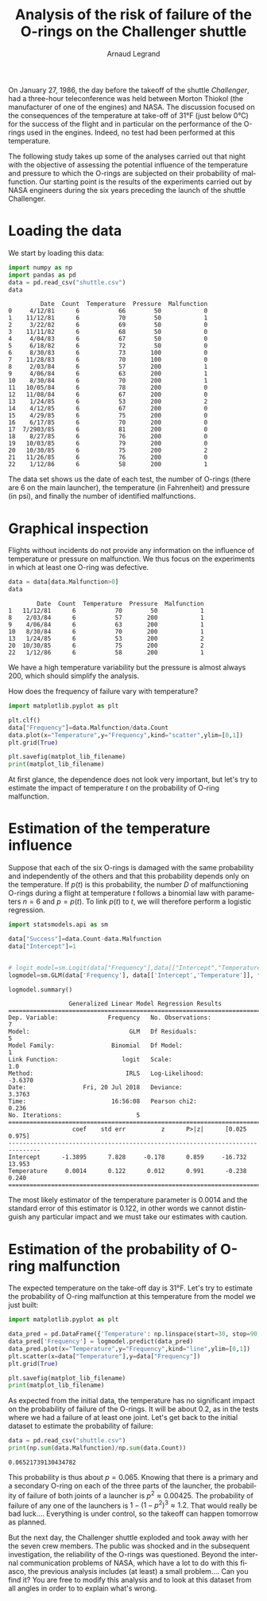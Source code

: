 #+TITLE: Analysis of the risk of failure of the O-rings on the Challenger shuttle
#+AUTHOR: Arnaud Legrand
#+LANGUAGE: en

#+HTML_HEAD: <link rel="stylesheet" type="text/css" href="http://www.pirilampo.org/styles/readtheorg/css/htmlize.css"/>
#+HTML_HEAD: <link rel="stylesheet" type="text/css" href="http://www.pirilampo.org/styles/readtheorg/css/readtheorg.css"/>
#+HTML_HEAD: <script src="https://ajax.googleapis.com/ajax/libs/jquery/2.1.3/jquery.min.js"></script>
#+HTML_HEAD: <script src="https://maxcdn.bootstrapcdn.com/bootstrap/3.3.4/js/bootstrap.min.js"></script>
#+HTML_HEAD: <script type="text/javascript" src="http://www.pirilampo.org/styles/lib/js/jquery.stickytableheaders.js"></script>
#+HTML_HEAD: <script type="text/javascript" src="http://www.pirilampo.org/styles/readtheorg/js/readtheorg.js"></script>

#+LATEX_HEADER: \usepackage{a4}
#+LATEX_HEADER: \usepackage[french]{babel}

# #+PROPERTY: header-args  :session  :exports both

On January 27, 1986, the day before the takeoff of the shuttle /Challenger/, had
a three-hour teleconference was held between 
Morton Thiokol (the manufacturer of one of the engines) and NASA. The
discussion focused on the consequences of the
temperature at take-off of 31°F (just below
0°C) for the success of the flight and in particular on the performance of the
O-rings used in the engines. Indeed, no test
had been performed at this temperature.

The following study takes up some of the analyses carried out that
night with the objective of assessing the potential influence of
the temperature and pressure to which the O-rings are subjected
on their probability of malfunction. Our starting point is 
the results of the experiments carried out by NASA engineers
during the six years preceding the launch of the shuttle
Challenger.

* Loading the data
We start by loading this data:
#+begin_src python :results value :session *python* :exports both
import numpy as np
import pandas as pd
data = pd.read_csv("shuttle.csv")
data
#+end_src

#+RESULTS:
#+begin_example
         Date  Count  Temperature  Pressure  Malfunction
0     4/12/81      6           66        50            0
1    11/12/81      6           70        50            1
2     3/22/82      6           69        50            0
3    11/11/82      6           68        50            0
4     4/04/83      6           67        50            0
5     6/18/82      6           72        50            0
6     8/30/83      6           73       100            0
7    11/28/83      6           70       100            0
8     2/03/84      6           57       200            1
9     4/06/84      6           63       200            1
10    8/30/84      6           70       200            1
11   10/05/84      6           78       200            0
12   11/08/84      6           67       200            0
13    1/24/85      6           53       200            2
14    4/12/85      6           67       200            0
15    4/29/85      6           75       200            0
16    6/17/85      6           70       200            0
17  7/2903/85      6           81       200            0
18    8/27/85      6           76       200            0
19   10/03/85      6           79       200            0
20   10/30/85      6           75       200            2
21   11/26/85      6           76       200            0
22    1/12/86      6           58       200            1
#+end_example

The data set shows us the date of each test, the number of O-rings
(there are 6 on the main launcher), the
temperature (in Fahrenheit) and pressure (in psi), and finally the
number of identified malfunctions.

* Graphical inspection
Flights without incidents do not provide any information
on the influence of temperature or pressure on malfunction.
We thus focus on the experiments in which at least one O-ring was defective.

#+begin_src python :results value :session *python* :exports both
data = data[data.Malfunction>0]
data
#+end_src

#+RESULTS:
:         Date  Count  Temperature  Pressure  Malfunction
: 1   11/12/81      6           70        50            1
: 8    2/03/84      6           57       200            1
: 9    4/06/84      6           63       200            1
: 10   8/30/84      6           70       200            1
: 13   1/24/85      6           53       200            2
: 20  10/30/85      6           75       200            2
: 22   1/12/86      6           58       200            1

We have a high temperature variability but
the pressure is almost always 200, which should
simplify the analysis.

How does the frequency of failure vary with temperature?
#+begin_src python :results output file :var matplot_lib_filename="freq_temp_python.png" :exports both :session *python*
import matplotlib.pyplot as plt

plt.clf()
data["Frequency"]=data.Malfunction/data.Count
data.plot(x="Temperature",y="Frequency",kind="scatter",ylim=[0,1])
plt.grid(True)

plt.savefig(matplot_lib_filename)
print(matplot_lib_filename)
#+end_src

#+RESULTS:
[[file:freq_temp_python.png]]

At first glance, the dependence does not look very important, but let's try to
estimate the impact of temperature $t$ on the probability of O-ring malfunction.

* Estimation of the temperature influence

Suppose that each of the six O-rings is damaged with the same
probability and independently of the others and that this probability
depends only on the temperature. If $p(t)$ is this probability, the
number $D$ of malfunctioning O-rings during a flight at
temperature $t$ follows a binomial law with parameters $n=6$ and
$p=p(t)$. To link $p(t)$ to $t$, we will therefore perform a
logistic regression.

#+begin_src python :results value :session *python* :exports both
import statsmodels.api as sm

data["Success"]=data.Count-data.Malfunction
data["Intercept"]=1


# logit_model=sm.Logit(data["Frequency"],data[["Intercept","Temperature"]]).fit() 
logmodel=sm.GLM(data['Frequency'], data[['Intercept','Temperature']], family=sm.families.Binomial(sm.families.links.logit)).fit()

logmodel.summary()
#+end_src

#+RESULTS:
#+begin_example
                 Generalized Linear Model Regression Results                  
==============================================================================
Dep. Variable:              Frequency   No. Observations:                    7
Model:                            GLM   Df Residuals:                        5
Model Family:                Binomial   Df Model:                            1
Link Function:                  logit   Scale:                             1.0
Method:                          IRLS   Log-Likelihood:                -3.6370
Date:                Fri, 20 Jul 2018   Deviance:                       3.3763
Time:                        16:56:08   Pearson chi2:                    0.236
No. Iterations:                     5                                         
===============================================================================
                  coef    std err          z      P>|z|      [0.025      0.975]
-------------------------------------------------------------------------------
Intercept      -1.3895      7.828     -0.178      0.859     -16.732      13.953
Temperature     0.0014      0.122      0.012      0.991      -0.238       0.240
===============================================================================
#+end_example

The most likely estimator of the temperature parameter is 0.0014
and the standard error of this estimator is 0.122, in other words we
cannot distinguish any particular impact and we must take our
estimates with caution.

* Estimation of the probability of O-ring malfunction
The expected temperature on the take-off day is 31°F. Let's try to
estimate the probability of O-ring malfunction at
this temperature from the model we just built:

#+begin_src python :results output file :var matplot_lib_filename="proba_estimate_python.png" :exports both :session *python* 
import matplotlib.pyplot as plt

data_pred = pd.DataFrame({'Temperature': np.linspace(start=30, stop=90, num=121), 'Intercept': 1})
data_pred['Frequency'] = logmodel.predict(data_pred)
data_pred.plot(x="Temperature",y="Frequency",kind="line",ylim=[0,1])
plt.scatter(x=data["Temperature"],y=data["Frequency"])
plt.grid(True)

plt.savefig(matplot_lib_filename)
print(matplot_lib_filename)
#+end_src

#+RESULTS:
[[file:proba_estimate_python.png]]

As expected from the initial data, the
temperature has no significant impact on the probability of failure of the
O-rings. It will be about 0.2, as in the tests
where we had a failure of at least one joint. Let's get back to the initial dataset to estimate the probability of failure:

#+begin_src python :results output :session *python* :exports both
data = pd.read_csv("shuttle.csv")
print(np.sum(data.Malfunction)/np.sum(data.Count))
#+end_src

#+RESULTS:
: 0.06521739130434782

This probability is thus about $p=0.065$. Knowing that there is
a primary and a secondary O-ring on each of the three parts of the
launcher, the probability of failure of both joints of a launcher
is $p^2 \approx 0.00425$. The probability of failure of any one of the
launchers is $1-(1-p^2)^3 \approx 1.2%$.  That would really be
bad luck.... Everything is under control, so the takeoff can happen
tomorrow as planned.

But the next day, the Challenger shuttle exploded and took away
with her the seven crew members. The public was shocked and in
the subsequent investigation, the reliability of the
O-rings was questioned. Beyond the internal communication problems
of NASA, which have a lot to do with this fiasco, the previous analysis
includes (at least) a small problem.... Can you find it?
You are free to modify this analysis and to look at this dataset
from all angles in order to to explain what's wrong.

